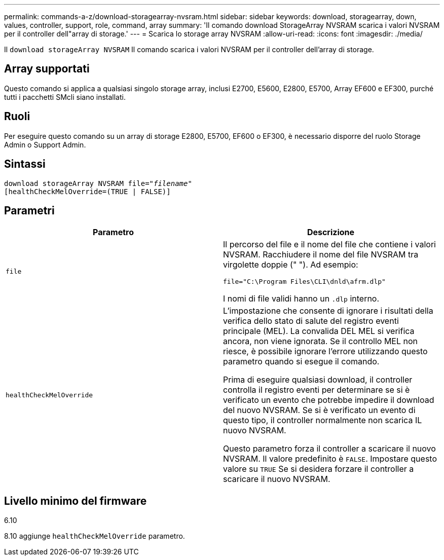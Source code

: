 ---
permalink: commands-a-z/download-storagearray-nvsram.html 
sidebar: sidebar 
keywords: download, storagearray, down, values, controller, support, role, command, array 
summary: 'Il comando download StorageArray NVSRAM scarica i valori NVSRAM per il controller dell"array di storage.' 
---
= Scarica lo storage array NVSRAM
:allow-uri-read: 
:icons: font
:imagesdir: ./media/


[role="lead"]
Il `download storageArray NVSRAM` Il comando scarica i valori NVSRAM per il controller dell'array di storage.



== Array supportati

Questo comando si applica a qualsiasi singolo storage array, inclusi E2700, E5600, E2800, E5700, Array EF600 e EF300, purché tutti i pacchetti SMcli siano installati.



== Ruoli

Per eseguire questo comando su un array di storage E2800, E5700, EF600 o EF300, è necessario disporre del ruolo Storage Admin o Support Admin.



== Sintassi

[listing, subs="+macros"]
----
pass:quotes[download storageArray NVSRAM file="_filename_"]
[healthCheckMelOverride=(TRUE | FALSE)]
----


== Parametri

[cols="2*"]
|===
| Parametro | Descrizione 


 a| 
`file`
 a| 
Il percorso del file e il nome del file che contiene i valori NVSRAM. Racchiudere il nome del file NVSRAM tra virgolette doppie (" "). Ad esempio:

`file="C:\Program Files\CLI\dnld\afrm.dlp"`

I nomi di file validi hanno un `.dlp` interno.



 a| 
`healthCheckMelOverride`
 a| 
L'impostazione che consente di ignorare i risultati della verifica dello stato di salute del registro eventi principale (MEL). La convalida DEL MEL si verifica ancora, non viene ignorata. Se il controllo MEL non riesce, è possibile ignorare l'errore utilizzando questo parametro quando si esegue il comando.

Prima di eseguire qualsiasi download, il controller controlla il registro eventi per determinare se si è verificato un evento che potrebbe impedire il download del nuovo NVSRAM. Se si è verificato un evento di questo tipo, il controller normalmente non scarica IL nuovo NVSRAM.

Questo parametro forza il controller a scaricare il nuovo NVSRAM. Il valore predefinito è `FALSE`. Impostare questo valore su `TRUE` Se si desidera forzare il controller a scaricare il nuovo NVSRAM.

|===


== Livello minimo del firmware

6.10

8.10 aggiunge `healthCheckMelOverride` parametro.

